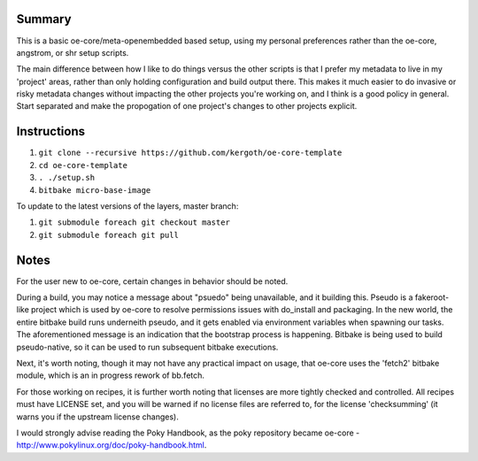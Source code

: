 Summary
-------

This is a basic oe-core/meta-openembedded based setup, using my personal
preferences rather than the oe-core, angstrom, or shr setup scripts.

The main difference between how I like to do things versus the other scripts
is that I prefer my metadata to live in my 'project' areas, rather than only
holding configuration and build output there. This makes it much easier to do
invasive or risky metadata changes without impacting the other projects you're
working on, and I think is a good policy in general. Start separated and make
the propogation of one project's changes to other projects explicit.

Instructions
------------

1. ``git clone --recursive https://github.com/kergoth/oe-core-template``
2. ``cd oe-core-template``
3. ``. ./setup.sh``
4. ``bitbake micro-base-image``

To update to the latest versions of the layers, master branch:

1. ``git submodule foreach git checkout master``
2. ``git submodule foreach git pull``

Notes
-----

For the user new to oe-core, certain changes in behavior should be noted.

During a build, you may notice a message about "psuedo" being unavailable, and
it building this. Pseudo is a fakeroot-like project which is used by oe-core
to resolve permissions issues with do_install and packaging. In the new world,
the entire bitbake build runs underneith pseudo, and it gets enabled via
environment variables when spawning our tasks. The aforementioned message is
an indication that the bootstrap process is happening. Bitbake is being used
to build pseudo-native, so it can be used to run subsequent bitbake
executions.

Next, it's worth noting, though it may not have any practical impact on usage,
that oe-core uses the 'fetch2' bitbake module, which is an in progress rework
of bb.fetch.

For those working on recipes, it is further worth noting that licenses are
more tightly checked and controlled. All recipes must have LICENSE set, and
you will be warned if no license files are referred to, for the license
'checksumming' (it warns you if the upstream license changes).

I would strongly advise reading the Poky Handbook, as the poky repository
became oe-core - http://www.pokylinux.org/doc/poky-handbook.html.
